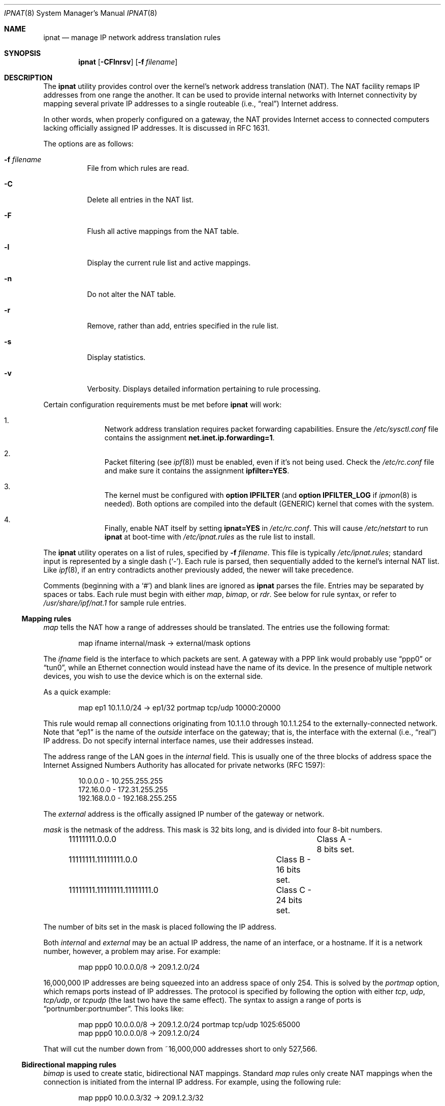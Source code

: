 .Dd October 10, 1998
.Dt IPNAT 8
.Os
.Sh NAME
.Nm ipnat
.Nd manage IP network address translation rules
.Sh SYNOPSIS
.Nm ipnat
.Op Fl CFlnrsv
.Op Fl f Ar filename
.Sh DESCRIPTION
The
.Nm
utility
provides control over the kernel's network address translation (NAT).
The NAT facility remaps IP addresses from one range the another.
It can be used to provide internal networks with Internet connectivity by
mapping several private IP addresses to a single routeable
.Pq i.e., Dq real
Internet address.
.Pp
In other words, when properly configured on a gateway, the NAT provides
Internet access to connected computers lacking officially assigned IP
addresses.
It is discussed in RFC 1631.
.Pp
The options are as follows:
.Bl -tag -width Ds
.It Fl f Ar filename
File from which rules are read.
.It Fl C
Delete all entries in the NAT list.
.It Fl F
Flush all active mappings from the NAT table.
.It Fl l
Display the current rule list and active mappings.
.It Fl n
Do not alter the NAT table.
.It Fl r
Remove, rather than add, entries specified in the rule list.
.It Fl s
Display statistics.
.It Fl v
Verbosity. Displays detailed information pertaining to rule processing.
.El
.Pp
Certain configuration requirements must be met before
.Nm
will work:
.Bl -enum -offset indent
.It
Network address translation requires packet forwarding capabilities.
Ensure the
.Pa /etc/sysctl.conf
file contains the assignment
.Cm net.inet.ip.forwarding=1 .
.It
Packet filtering (see
.Xr ipf 8 )
must be enabled, even if it's not being used. Check the
.Pa /etc/rc.conf
file and make sure it contains the assignment
.Cm ipfilter=YES .
.It
The kernel must be configured with
.Cm option IPFILTER
(and
.Cm option IPFILTER_LOG
if
.Xr ipmon 8
is needed).
Both options are compiled into the default (GENERIC) kernel that comes with
the system.
.It
Finally, enable NAT itself by setting
.Cm ipnat=YES
in
.Pa /etc/rc.conf .
This will cause
.Pa /etc/netstart
to run
.Nm
at boot-time with
.Pa /etc/ipnat.rules
as the rule list to install.
.El
.Pp
The
.Nm
utility operates on a list of rules, specified by
.Fl f Ar filename .
This file is typically
.Pa /etc/ipnat.rules ;
standard input is represented by a single dash
.Pq Ql - .
Each rule is parsed, then sequentially added to
the kernel's internal NAT list. Like
.Xr ipf 8 ,
if an entry contradicts another previously added, the newer will take
precedence.
.Pp
Comments (beginning with a
.Ql # )
and blank lines are ignored as
.Nm
parses the file. Entries may be separated by spaces or tabs. Each rule must
begin with either
.Em map ,
.Em bimap ,
or
.Em rdr .
See below for rule syntax, or refer to
.Pa /usr/share/ipf/nat.1
for sample rule entries.
.Ss Mapping rules
.Em map
tells the NAT how a range of addresses should be translated. The entries use
the following format:
.Pp
.Bd -unfilled -offset indent -compact
map ifname internal/mask -> external/mask options
.Ed
.Pp
The
.Em ifname
field is the interface to which packets are sent. A gateway with a PPP link
would probably use
.Dq ppp0
or
.Dq tun0 ,
while an Ethernet connection would instead have the name of its device.
In the presence of multiple network devices, you wish to use the device
which is on the external side.
.Pp
As a quick example:
.Bd -literal -offset indent
map ep1 10.1.1.0/24 -> ep1/32 portmap tcp/udp 10000:20000
.Ed
.Pp
This rule would remap all connections originating from 10.1.1.0 through
10.1.1.254 to the externally-connected network.
Note that
.Dq ep1
is the name of the
.Em outside
interface on the gateway; that is, the interface with the external
.Pq i.e., Dq real
IP address.
Do not specify internal interface names, use their addresses instead.
.Pp
The address range of the LAN goes in the
.Em internal
field. This is usually one of the three blocks of address space the Internet
Assigned Numbers Authority has allocated for private networks (RFC 1597):
.Pp
.Bd -unfilled -offset indent -compact
10.0.0.0    - 10.255.255.255
172.16.0.0  - 172.31.255.255
192.168.0.0 - 192.168.255.255
.Ed
.Pp
The
.Em external
address is the offically assigned IP number of the gateway or network.
.Pp
.Em mask
is the netmask of the address. This mask is 32 bits long, and is divided into
four 8-bit numbers.
.Pp
.Bd -unfilled -offset indent -compact
11111111.0.0.0				Class A - 8 bits set.
11111111.11111111.0.0 		Class B - 16 bits set.
11111111.11111111.11111111.0	Class C - 24 bits set.
.Ed
.Pp
The number of bits set in the mask is placed following the IP address.
.Pp
Both
.Em internal
and
.Em external
may be an actual IP address, the name of an interface, or a hostname. If it is
a network number, however, a problem may arise. For example:
.Pp
.Bd -unfilled -offset indent -compact
map ppp0 10.0.0.0/8 -> 209.1.2.0/24
.Ed
.Pp
16,000,000 IP addresses are being squeezed into an address space of only 254.
This is solved by the
.Em portmap
option, which remaps ports instead of IP addresses. The protocol is specified
by following the option with either
.Em tcp ,
.Em udp ,
.Em tcp/udp ,
or
.Em tcpudp
(the last two have the same effect). The syntax to assign a range of ports is
.Dq portnumber:portnumber .
This looks like:
.Pp
.Bd -unfilled -offset indent -compact
map ppp0 10.0.0.0/8 -> 209.1.2.0/24 portmap tcp/udp 1025:65000
map ppp0 10.0.0.0/8 -> 209.1.2.0/24
.Ed
.Pp
That will cut the number down from ~16,000,000 addresses short to only 527,566.
.Pp
.Ss Bidirectional mapping rules
.Em bimap
is used to create static, bidirectional NAT mappings. Standard
.Em map
rules only create NAT mappings when the connection is initiated from the
internal IP address. For example, using the following rule:
.Pp
.Bd -unfilled -offset indent -compact
map ppp0 10.0.0.3/32 -> 209.1.2.3/32
.Ed
.Pp
NAT mappings will only be created if the machine at 10.0.0.3 initiates the
connection. To create a truly bidirectional NAT entry,
.Em bimap
is necessary. Using the following rule, for example, clients on the
ppp0 side of the NAT box can initiate requests to 209.1.2.3. This
traffic will be mapped to 10.0.0.3 as expected:
.Pp
.Bd -unfilled -offset indent -compact
bimap ppp0 10.0.0.3/32 -> 209.1.2.3/32
.Ed
.Pp
To be genuinely useful,
.Em bimap
should be used in conjunction with either proxy arp, or
.Xr ifconfig 8
aliases. For example, if we create two bimap entries such as:
.Pp
.Bd -unfilled -offset indent -compact
bimap fxp0 10.0.0.3/32 -> 209.1.2.3/32
bimap fxp0 10.0.0.4/32 -> 209.1.2.4/32
.Ed
.Pp
It is necessary to do either:
.Pp
.Bd -unfilled -offset indent -compact
arp -s 209.1.2.3 00:40:aa:bb:cc:dd pub
arp -s 209.1.2.4 00:40:aa:bb:cc:dd pub
.Ed
.Pp
(where 00:40:aa:bb:cc:dd is the MAC address of fxp0) or
.Pp
.Bd -unfilled -offset indent -compact
ifconfig fxp0 alias 209.1.2.3 netmask 255.255.255.255
ifconfig fxp0 alias 209.1.2.4 netmask 255.255.255.255
.Ed
.Pp
.Ss Redirection rules
.Em rdr
tells the NAT how to redirect incoming packets. It is useful if one wishes to
redirect a connection through a proxy, or to another box on the private
network. The format of this directive is:
.Pp
rdr ifname external/mask port service -> internal port service protocol
.Pp
This setup is best described by an example of an actual entry:
.Pp
.Bd -unfilled -offset indent -compact
rdr xl0 0.0.0.0/0 port 25 -> 204.213.176.10 port smtp
.Ed
.Pp
This redirects all smtp packets received on xl0 to 204.213.176.10, port 25. A
netmask is not needed on the
.Em internal
address; it is always 32. The
.Em external
and
.Em internal
fields, similar to the
.Em map
directive, may be actual addresses, hostnames, or interfaces. Likewise, the
.Em service
field may be the name of a service, or a port number. The
.Em protocol
of the service may be selected by appending
.Em tcp ,
.Em udp ,
.Em tcp/udp ,
or
.Em tcpudp
(the last two have the same effect) to the end of the line. TCP is the default.
.Sh FILES
.Bl -tag -width /usr/share/ipf/nat.1 -compact
.It Pa /etc/ipnat.rules
default system rule list
.It Pa /usr/share/ipf/nat.1
example rules
.It Pa /usr/share/ipf/nat.2
system requirements for use of the NAT
.It Pa /dev/ipnat
device file
.El
.Sh BUGS
.Em bimap
should really only be used with single IP addresses (x.x.x.x/32). Bimapping
other CIDR ranges will result in unexpected, and possibly random mappings
into the destination address block.
.Sh SEE ALSO
.Xr ipnat 4 ,
.Xr ipnat 5 ,
.Xr ipf 8
.Pp
http://coombs.anu.edu.au/~avalon
